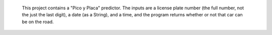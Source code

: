  This project contains a "Pico y Placa" predictor. The inputs are  a license plate number (the full number, not the just the last digit), a date (as a String), and a time, and the program returns whether or not that car can be on the road.